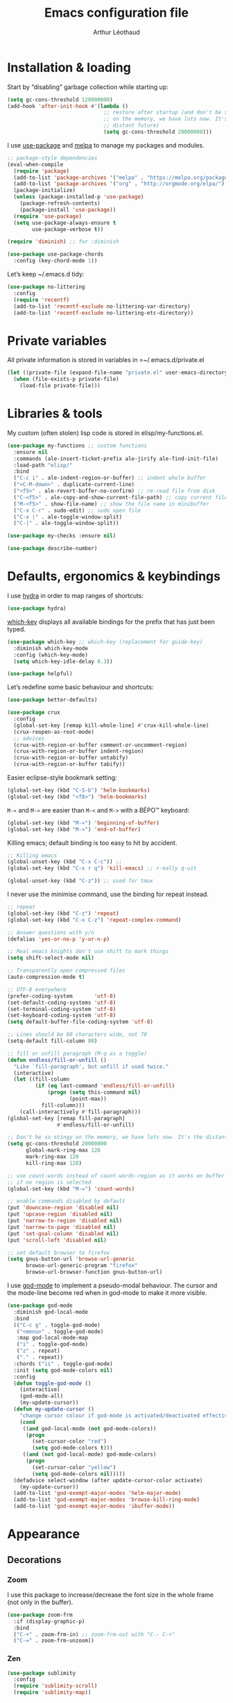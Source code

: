 #+TITLE: Emacs configuration file
#+AUTHOR: Arthur Léothaud

#+EXPORT_SELECT_TAGS: export
#+EXPORT_EXCLUDE_TAGS: noexport

#+LANGUAGE: en

#+LINK_HOME: http://leothaud.eu
#+HTML_HEAD: <link rel="stylesheet" type="text/css" href="emacs.css" />

* Installation & loading
  Start by “disabling” garbage collection while starting up:
  #+BEGIN_SRC emacs-lisp
  (setq gc-cons-threshold 128000000)
  (add-hook 'after-init-hook #'(lambda ()
                                 ;; restore after startup (and don't be so stingy
                                 ;; on the memory, we have lots now. It's the
                                 ;; distant future)
                                 (setq gc-cons-threshold 20000000)))
  #+END_SRC

  I use [[https://github.com/jwiegley/use-package][use-package]] and [[https://melpa.org/][melpa]] to manage my packages and modules.
  #+BEGIN_SRC emacs-lisp
    ;; package-style dependencies
    (eval-when-compile
      (require 'package)
      (add-to-list 'package-archives '("melpa" . "https://melpa.org/packages/") t)
      (add-to-list 'package-archives '("org" . "http://orgmode.org/elpa/") t)
      (package-initialize)
      (unless (package-installed-p 'use-package)
        (package-refresh-contents)
        (package-install 'use-package))
      (require 'use-package)
      (setq use-package-always-ensure t
            use-package-verbose t))

    (require 'diminish) ;; for :diminish

    (use-package use-package-chords
      :config (key-chord-mode 1))
  #+END_SRC

  Let’s keep ~/.emacs.d tidy:
  #+BEGIN_SRC emacs-lisp
    (use-package no-littering
      :config
      (require 'recentf)
      (add-to-list 'recentf-exclude no-littering-var-directory)
      (add-to-list 'recentf-exclude no-littering-etc-directory))
  #+END_SRC

* Private variables
  All private information is stored in variables in =~/.emacs.d/private.el
  #+BEGIN_SRC emacs-lisp
    (let ((private-file (expand-file-name "private.el" user-emacs-directory)))
      (when (file-exists-p private-file)
        (load-file private-file)))
  #+END_SRC

* Libraries & tools
  My custom (often stolen) lisp code is stored in elisp/my-functions.el.
  #+BEGIN_SRC emacs-lisp
    (use-package my-functions ;; custom functions
      :ensure nil
      :commands (ale-insert-ticket-prefix ale-jirify ale-find-init-file)
      :load-path "elisp/"
      :bind
      ("C-c i" . ale-indent-region-or-buffer) ;; indent whole buffer
      ("<C-M-down>" . duplicate-current-line)
      ("<f5>" . ale-revert-buffer-no-confirm) ;; re-read file from disk
      ("C-<f5>" . ale-copy-and-show-current-file-path) ;; copy current file path
      ("M-<f5>" . show-file-name) ;; show the file name in minibuffer
      ("C-x C-r" . sudo-edit) ;; sudo open file
      ("C-x |" . ale-toggle-window-split)
      ("C-|" . ale-toggle-window-split))

    (use-package my-checks :ensure nil)

    (use-package describe-number)
  #+END_SRC

* Defaults, ergonomics & keybindings
  I use [[https://github.com/abo-abo/hydra][hydra]] in order to map ranges of shortcuts:
  #+BEGIN_SRC emacs-lisp
    (use-package hydra)
  #+END_SRC

  [[https://github.com/justbur/emacs-which-key][which-key]] displays all available bindings for the prefix that has just been typed.
  #+BEGIN_SRC emacs-lisp
    (use-package which-key ;; which-key (replacement for guide-key)
      :diminish which-key-mode
      :config (which-key-mode)
      (setq which-key-idle-delay 0.3))
  #+END_SRC

  #+BEGIN_SRC emacs-lisp
    (use-package helpful)
  #+END_SRC
  Let’s redefine some basic behaviour and shortcuts:
  #+BEGIN_SRC emacs-lisp
    (use-package better-defaults)

    (use-package crux
      :config
      (global-set-key [remap kill-whole-line] #'crux-kill-whole-line)
      (crux-reopen-as-root-mode)
      ;; advices
      (crux-with-region-or-buffer comment-or-uncomment-region)
      (crux-with-region-or-buffer indent-region)
      (crux-with-region-or-buffer untabify)
      (crux-with-region-or-buffer tabify))
  #+END_SRC

  Easier eclipse-style bookmark setting:
  #+BEGIN_SRC emacs-lisp
    (global-set-key (kbd "C-S-b") 'helm-bookmarks)
    (global-set-key (kbd "<f8>") 'helm-bookmarks)
  #+END_SRC

  ~M-«~ and ~M-»~ are easier than ~M-<~ and ~M->~ with a BÉPO™ keyboard:
  #+BEGIN_SRC emacs-lisp
    (global-set-key (kbd "M-«") 'beginning-of-buffer)
    (global-set-key (kbd "M-»") 'end-of-buffer)
  #+END_SRC

  Killing emacs; default binding is too easy to hit by accident.
  #+BEGIN_SRC emacs-lisp
    ;; Killing emacs
    (global-unset-key (kbd "C-x C-c")) ;;
    (global-set-key (kbd "C-x r q") 'kill-emacs) ;; r·eally q·uit

    (global-unset-key (kbd "C-z")) ;; used for tmux
  #+END_SRC

  I never use the minimise command, use the binding for repeat instead.
  #+BEGIN_SRC emacs-lisp
    ;; repeat
    (global-set-key (kbd "C-z") 'repeat)
    (global-set-key (kbd "C-x C-z") 'repeat-complex-command)

    ;; Answer questions with y/n
    (defalias 'yes-or-no-p 'y-or-n-p)

    ;; Real emacs knights don't use shift to mark things
    (setq shift-select-mode nil)

    ;; Transparently open compressed files
    (auto-compression-mode t)

    ;; UTF-8 everywhere
    (prefer-coding-system       'utf-8)
    (set-default-coding-systems 'utf-8)
    (set-terminal-coding-system 'utf-8)
    (set-keyboard-coding-system 'utf-8)
    (setq default-buffer-file-coding-system 'utf-8)

    ;; Lines should be 80 characters wide, not 70
    (setq-default fill-column 80)

    ;; fill or unfill paragraph (M-q as a toggle)
    (defun endless/fill-or-unfill ()
      "Like `fill-paragraph', but unfill if used twice."
      (interactive)
      (let ((fill-column
             (if (eq last-command 'endless/fill-or-unfill)
                 (progn (setq this-command nil)
                        (point-max))
               fill-column)))
        (call-interactively #'fill-paragraph)))
    (global-set-key [remap fill-paragraph]
                    #'endless/fill-or-unfill)

    ;; Don't be so stingy on the memory, we have lots now. It's the distant future.
    (setq gc-cons-threshold 20000000
          global-mark-ring-max 128
          mark-ring-max 128
          kill-ring-max 128)

    ;; use count-words instead of count-words-region as it works on buffer
    ;; if no region is selected
    (global-set-key (kbd "M-=") 'count-words)

    ;; enable commands disabled by default
    (put 'downcase-region 'disabled nil)
    (put 'upcase-region 'disabled nil)
    (put 'narrow-to-region 'disabled nil)
    (put 'narrow-to-page 'disabled nil)
    (put 'set-goal-column 'disabled nil)
    (put 'scroll-left 'disabled nil)

    ;; set default browser to firefox
    (setq gnus-button-url 'browse-url-generic
          browse-url-generic-program "firefox"
          browse-url-browser-function gnus-button-url)
  #+END_SRC

  I use [[https://github.com/chrisdone/god-mode][god-mode]] to implement a pseudo-modal behaviour. The cursor and the mode-line become red when in god-mode to make it more visible.
  #+BEGIN_SRC emacs-lisp
    (use-package god-mode
      :diminish god-local-mode
      :bind
      (("C-c g" . toggle-god-mode)
       ("<menu>" . toggle-god-mode)
       :map god-local-mode-map
       ("i" . toggle-god-mode)
       ("z" . repeat)
       ("." . repeat))
      :chords ("ii" . toggle-god-mode)
      :init (setq god-mode-colors nil)
      :config
      (defun toggle-god-mode ()
        (interactive)
        (god-mode-all)
        (my-update-cursor))
      (defun my-update-cursor ()
        "change cursor colour if god-mode is activated/deactivated effectively."
        (cond
         ((and god-local-mode (not god-mode-colors))
          (progn
            (set-cursor-color "red")
            (setq god-mode-colors t)))
         ((and (not god-local-mode) god-mode-colors)
          (progn
            (set-cursor-color "yellow")
            (setq god-mode-colors nil)))))
      (defadvice select-window (after update-cursor-color activate)
        (my-update-cursor))
      (add-to-list 'god-exempt-major-modes 'helm-major-mode)
      (add-to-list 'god-exempt-major-modes 'browse-kill-ring-mode)
      (add-to-list 'god-exempt-major-modes 'ibuffer-mode))
  #+END_SRC

* Appearance
** Decorations
*** Zoom
    I use this package to increase/decrease the font size in the whole frame (not only in the buffer).
    #+BEGIN_SRC emacs-lisp
      (use-package zoom-frm
        :if (display-graphic-p)
        :bind
        ("C-+" . zoom-frm-in) ;; zoom-frm-out with "C-- C-+"
        ("C-=" . zoom-frm-unzoom))
    #+END_SRC

*** Zen
    #+BEGIN_SRC emacs-lisp
      (use-package sublimity
        :config
        (require 'sublimity-scroll)
        (require 'sublimity-map))
    #+END_SRC

*** Highlight feedback
    Let’s have a visual feedback when performing cut/copy/paste operations.
    #+BEGIN_SRC emacs-lisp
       (use-package volatile-highlights
         :diminish volatile-highlights-mode
         :config (volatile-highlights-mode t))

      (use-package idle-highlight-mode)
    #+END_SRC

    Highlight current line in list buffers:
    #+BEGIN_SRC emacs-lisp
      (use-package highlight-line ;;
        :ensure nil
        :config
        (global-hl-line-mode -1) ;; don’t highlight current line
        (highlight-line-mode 1) ;; except in “list” modes
        :load-path "elisp/")

      (use-package fancy-narrow
        :diminish fancy-narrow-mode
        :config (fancy-narrow-mode t))

      (use-package highlight-indent-guides
        :config
        (setq highlight-indent-guides-method 'character
              highlight-indent-guides-mode t))
    #+END_SRC

*** More
    Let’s have an indicator in the mode-line for search results:
    #+BEGIN_SRC emacs-lisp
      (use-package anzu
        :diminish anzu-mode
        :config
        (global-anzu-mode t)
        (setq-default anzu-cons-mode-line-p nil))
    #+END_SRC

    More visual customisation…
    #+BEGIN_SRC emacs-lisp
      ;; colors, appearance
      (use-package iso-transl ;; some environments don’t handle dead keys
        :ensure nil)

      (global-font-lock-mode t) ;; enable syntax highlighting
      (setq font-lock-maximum-decoration t) ;; all possible colours
      (blink-cursor-mode -1) ;; no blinking cursor
      (fringe-mode 0) ;; remove fringes on the sides

      ;; Show me empty lines after buffer end
      (set-default 'indicate-empty-lines t)

      ;; No splash screen
      (setq inhibit-startup-screen t)

      ;; Show keystrokes in progress
      (setq echo-keystrokes 0.1)

      ;; Show active region
      (setq-default transient-mark-mode t)

      ;; No *scratch* message
      (setq initial-scratch-message nil)

      ;; Always display line and column numbers
      (setq line-number-mode t
            column-number-mode t)

      ;; don’t display linum except while goto-line
      (global-set-key [remap goto-line] 'goto-line-with-feedback)

      ;; No flashing!
      (setq visible-bell nil)

      ;; Don't soft-break lines for me, please
      (setq-default truncate-lines t)

      (setq-default truncate-string-ellipsis "…")

      ;; prettify-symbols
      (defconst lisp--prettify-symbols-alist
        '(("lambda"  . λ)
          ("!=" . ≠)
          ("..." . …)))
    #+END_SRC

** Mode-line
   I use spaceline for my mode-line. It still needs some work, like including icons in it, and have the right information displayed for the battery.
   #+BEGIN_SRC emacs-lisp
     (use-package all-the-icons)

     (use-package spaceline
       :ensure t
       :config
       (defvar god-local-mode nil)
       (defun spaceline-face-func-god (face active)
         (cond
          ((eq 'face1 face) (if active 'powerline-active1 'powerline-inactive1))
          ((eq 'face2 face) (if active 'powerline-active2 'powerline-inactive2))
          ((eq 'line face) (if active (if god-local-mode 'spaceline-god-face 'mode-line) 'mode-line-inactive))
          ((eq 'highlight face) (if active (funcall spaceline-highlight-face-func) 'powerline-inactive1))))

       (spaceline-define-segment ale/version-control
         "Show the current version control branch."
         (when vc-mode
           (substring vc-mode (+ 2 (length (symbol-name (vc-backend buffer-file-name)))))))
       (spaceline-define-segment ale/buffer-modified
         "Buffer status (read-only, modified), with color"
         (cond (buffer-read-only (propertize "" 'face 'spaceline-read-only))
               ((buffer-modified-p) (propertize " " 'face 'spaceline-modified))
               (t "")))
       (spaceline-define-segment ale/major-mode
         "The name of the major mode."
         (if god-local-mode
             (propertize (powerline-major-mode) 'face 'spaceline-god-face)
           (powerline-major-mode)))

       (spaceline-define-segment ale/battery
         "Show battery information.  Requires `fancy-battery-mode' to be enabled.
     This segment overrides the modeline functionality of
     `fancy-battery-mode'."
         (when (bound-and-true-p fancy-battery-mode)
           (let ((text (spaceline--fancy-battery-mode-line)))
             (and text (powerline-raw (s-trim text)
                                      (spaceline--fancy-battery-face)))))
         :global-override fancy-battery-mode-line)

       (defface spaceline-god-face
         `((t (:background "brown"
                           :foreground "#3E3D31"
                           :inherit 'mode-line)))
         "Face for god mode."
         :group 'spaceline)
       (defface spaceline-process-face
         `((t (:background "blue"
                           :foreground "bold"
                           :inherit 'mode-line)))
         "Face for process segment."
         :group 'spaceline)
       (defun spaceline-highlight-face-modified ()
         "Set the highlight face depending on the modified state.
     Set `spaceline-highlight-face-func' to
     `spaceline-highlight-face-modified' to use this."
         (cond
          (buffer-read-only 'spaceline-read-only)
          ((buffer-modified-p) 'spaceline-modified)
          (t 'spaceline-unmodified)))
       (setq-default spaceline-face-func 'spaceline-face-func-god
                     mode-line-format '("%e" (:eval (spaceline-ml-main)))))

     (use-package spaceline-all-the-icons
       :after spaceline)
     (use-package spaceline-config
       :ensure spaceline
       :config
       (spaceline-helm-mode)
       (spaceline-info-mode)
       (setq-default
        spaceline-minor-modes-separator " ⚫ "
        spaceline-highlight-face-func 'spaceline-highlight-face-modified
        powerline-default-separator 'arrow);; Valid Values: alternate, arrow, arrow-fade, bar, box, brace,butt, chamfer, contour, curve, rounded, roundstub, wave, zigzag, utf-8.
       ;; build mode line
       (spaceline-install
         'main
         '(((remote-host buffer-id line) :face highlight-face :separator ":" :priority 1)
           ((projectile-root ale/version-control) :separator " ⑂ " :face spaceline-evil-insert)
           (anzu :face mode-line)
           (process :when active :face spaceline-process-face)
           (erc-track))
         '((selection-info :face region :when mark-active)
           ((flycheck-error flycheck-warning flycheck-info) :when active)
           (python-pyenv)
           (python-pyvenv)
           (org-clock)
           (org-pomodoro)
           (major-mode :face spaceline-evil-insert :priority 1)
           (minor-modes :face spaceline-evil-visual)
           (which-function)
           (line-column :priority 0)
           (point-position :priority 0)
           (buffer-size :priority 0)
           ;; (buffer-encoding-abbrev :priority 0 :when active)
           (global :face spaceline-evil-visual :when active :priority 2)
           (window-number :priority 0)
           (workspace-number :priority 0)
           (ale/battery :face powerline-active1 :priority 0 :when active)
           ;; (buffer-position :face highlight-face :priority 0)
           (hud :priority 0))))
   #+END_SRC

** Theme
   Define a colour theme (I override this in ~/.emacs.d/env.el)
   #+BEGIN_SRC emacs-lisp
     (use-package color-theme
       :config
       (color-theme-initialize)
       (color-theme-dark-laptop))
   #+END_SRC

** Colours
   Colour parentheses according to nesting level:
   #+BEGIN_SRC emacs-lisp
     (use-package rainbow-delimiters
       :config (add-hook 'prog-mode-hook #'rainbow-delimiters-mode))
   #+END_SRC

   In some specific modes, I like to have the syntax highlighting replaced by a colouring according to nesting level.
   #+BEGIN_SRC emacs-lisp
     (use-package rainbow-blocks)
   #+END_SRC

   When coding, colour codes and names should be displayed in the this colour.
   #+BEGIN_SRC emacs-lisp
     (use-package rainbow-mode
       :diminish rainbow-mode
       :config (add-hook 'prog-mode-hook #'rainbow-mode))
   #+END_SRC
*** TODO install and try package: [[https://github.com/emacsfodder/kurecolor][kurecolor]]

* Dired
  I use dired+ which gives a colourful way of displaying information (ls -lA way).
  #+BEGIN_SRC emacs-lisp
    (use-package dired+
      :config (unbind-key "M-b" dired-mode-map))

    (use-package dired-narrow
      :bind (:map dired-mode-map ("/" . dired-narrow)))

    (put 'dired-find-alternate-file 'disabled nil)
    (setq dired-listing-switches "-AlhF") ;; dired human readable size format
    (unbind-key "M-b" dired-mode-map)

    ;; Auto refresh dired
    (setq global-auto-revert-non-file-buffers t
          auto-revert-verbose nil
          ;; always delete and copy recursively
          dired-recursive-deletes 'always
          dired-recursive-copies 'always)

    (use-package find-dired
      :config (setq find-ls-option '("-print0 | xargs -0 ls -ld" . "-ld")))
  #+END_SRC

  Standard isearch by default:
  #+BEGIN_SRC emacs-lisp
    (global-set-key (kbd "C-s") 'isearch-forward)
    (global-set-key (kbd "C-r") 'isearch-backward)

    (use-package isearch-dabbrev
      :bind (:map isearch-mode-map
                  ("<tab>" . isearch-dabbrev-expand)
                  ("M-/" . isearch-dabbrev-expand)))

    (use-package smartscan
      :bind
      ("M-n". smartscan-symbol-go-forward) ;; find next occurence of word at point
      ("M-p". smartscan-symbol-go-backward) ;; find previous occurence of word at point
      ("M-'". smartscan-symbol-replace)) ;; replace all occurences of word at point
  #+END_SRC

* Regular expressions
  #+BEGIN_SRC emacs-lisp
    ;; regexp-builder
    (use-package re-builder
      :config (setq reb-re-syntax 'string)) ;; syntax used in the re-buidler

    (use-package visual-regexp-steroids
      :bind
      (("M-s r" . vr/replace)
       ("M-s q" . vr/query-replace)
       ("C-M-%" . vr/query-replace)
       ;; if you use multiple-cursors, this is for you:
       ("M-s m" . vr/mc-mark)
       ;; to use visual-regexp-steroids's isearch instead of the built-in regexp isearch, also include the following lines:
       ("C-M-r" . vr/isearch-backward)
       ("C-M-s" . vr/isearch-forward))
      :config (require 'visual-regexp)) ;; TODO check if really necessary
  #+END_SRC

* Navigation
  I use [[https://github.com/abo-abo/ace-window][ace-window]] to quickly switch windows…
  #+BEGIN_SRC emacs-lisp
    (use-package ace-window
      :bind ("M-o" . ace-window))
  #+END_SRC

  … and avy to directly jump to a char.
  #+BEGIN_SRC emacs-lisp
    (use-package avy
      :chords ("àà" . avy-goto-char-timer)
      :bind
      ("M-à" . avy-goto-word-1) ;; quickly jump to word by pressing its first letter
      ("C-à" . avy-goto-char-timer)) ;; quickly jump to any char in word
  #+END_SRC

  More navigation commands:
  #+BEGIN_SRC emacs-lisp
    (use-package imenu-anywhere)

    (use-package dumb-jump
      :bind (:map prog-mode-map
                  ("C-." . dumb-jump-go)
                  ("C-," . dumb-jump-back)
                  ("C-;" . dumb-jump-quick-look)))

    (use-package minimap)

    ;; Allow scrolling with mouse wheel
    (when (display-graphic-p) (progn(mouse-wheel-mode t)
                                    (mouse-avoidance-mode 'none)))

    (use-package goto-last-change
      :bind
      ("C-x C-/" . goto-last-change)
      ("C-x /" . goto-last-change)
      :config (make-command-repeatable 'goto-last-change))
  #+END_SRC

**  Tree view packages
   #+BEGIN_SRC emacs-lisp
     (use-package neotree
       :bind (:map neotree-mode-map
                   ("<f2>" . neotree-copy-filepath-to-yank-ring)
                   ("<f5>" . neotree-refresh)
                   ("e" . neotree-stretch-toggle))
       :config (setq neo-window-width 50))

     (use-package pfuture)
     (use-package treemacs
       :disabled t
       :after pfuture
       :load-path "~/projets/treemacs/"
       :defer t
       :config
       (setq treemacs-header-function            #'treemacs--create-header-projectile
             treemacs-follow-after-init          t
             treemacs-width                      45
             treemacs-indentation                2
             treemacs-git-integration            t
             treemacs-change-root-without-asking nil
             treemacs-sorting                    'alphabetic-desc
             treemacs-show-hidden-files          t
             treemacs-never-persist              nil)
       (treemacs-follow-mode t)
       (treemacs-filewatch-mode t)
       :bind
       (:map
        global-map
        ([f8] . treemacs-toggle)))
   #+END_SRC

* Indentation, tabs, spaces & folding
  #+BEGIN_SRC emacs-lisp
    (global-set-key (kbd "C-c w") 'delete-trailing-whitespace)

    (use-package aggressive-indent
      :config (add-hook 'emacs-lisp-mode-hook #'aggressive-indent-mode))

    ;;Indentation
    (setq-default tab-width 4
                  c-auto-newline t
                  c-basic-offset 4
                  c-block-comment-prefix ""
                  c-default-style "k&r"
                  indent-tabs-mode nil ;; <tab> inserts spaces, not tabs and spaces
                  sentence-end-double-space nil) ;; Sentences end with a single space

    ;; use tab to auto-comlete if indentation is right
    (setq tab-always-indent 'complete)

    (use-package shrink-whitespace
      :bind ("C-x C-o" . shrink-whitespace))

    (global-set-key (kbd "C-%") 'ale-toggle-selective-display)
  #+END_SRC

* Completion & help
** Completion
   #+BEGIN_SRC emacs-lisp
     (use-package company
       :diminish company-mode
       :config
       (global-company-mode) ;; enable company in all buffers
       (setq company-show-numbers t)
       (add-hook 'markdown-mode-hook 'company-mode)
       (add-hook 'text-mode-hook 'company-mode))

     (use-package browse-kill-ring
       :config
       (browse-kill-ring-default-keybindings)
       (setq browse-kill-ring-quit-action 'save-and-restore))

     ;; case-insensitive policy
     (setq completion-ignore-case t
           pcomplete-ignore-case t
           read-file-name-completion-ignore-case t
           read-buffer-completion-ignore-case t)
   #+END_SRC

** Undo
   #+BEGIN_SRC emacs-lisp
     (use-package undo-tree ;; powerfull undo/redo mode
       :diminish undo-tree-mode
       :config
       (global-undo-tree-mode)
       (setq undo-tree-visualizer-timestamps t
             undo-tree-visualizer-diff t))
   #+END_SRC

** Helm
*** Helm package
    #+BEGIN_SRC emacs-lisp
      (use-package helm
        :diminish helm-mode
        :chords
        (("bf" . helm-for-files) ;; helm-for-file looks everywhere, no need for anything else
         ("éè" . my-do-ag-project-root-or-dir)) ;; incremental grep in project
        :bind
        (("M-x" . helm-M-x) ;; superior to M-x
         ("C-x M-x" . execute-extended-command)
         ("C-h a" . helm-apropos)
         ("C-h f" . helm-apropos)
         ("C-h v" . helm-apropos)
         ("M-ç" . hydra-helm/body)
         ("C-ç" . hydra-helm/body)
         ("C-c h" . hydra-helm/body)
         :map helm-map
         ("M-«" . helm-beginning-of-buffer)
         ("M-»" . helm-end-of-buffer))
        :config
        (defhydra hydra-helm(:color blue :columns 5)
          "helm"
          ("." helm-imenu-anywhere "imenu")
          ("a" my-do-ag-project-root-or-dir "grep project or dir")
          ("A" helm-apt "apt")
          ("b" helm-descbinds "bindings")
          ("c" helm-org-capture-templates "org-capture")
          ("C-ç" my/helm-for-files "files (custom)")
          ("d" helm-dash "dash")
          ("f" helm-for-files "files")
          ("g" helm-do-ag "grep")
          ("G" helm-git-grep "git-grep")
          ("h" helm-apropos "apropos")
          ("m" helm-man-woman "man-woman")
          ("o" helm-occur "occur")
          ("p" helm-projectile-switch-project "switch project")
          ("C-p" helm-projectile-switch-project "switch project")
          ("P" helm-list-elisp-packages-no-fetch "elisp packages")
          ("r" helm-resume "resume")
          ("s" helm-google-suggest "google")
          ("t" helm-top "top")
          ("w" helm-wikipedia-suggest "wikipedia")
          ("x" helm-run-external-command "run ext. cmd")
          ("q" nil "cancel"))
        (defun my-do-ag-project-root-or-dir ()
          "call helm-do-ag-project-root if in project, helm-do-ag otherwise"
          (interactive)
          (require 'helm-ag)
          (let ((rootdir (helm-ag--project-root)))
            (unless rootdir (helm-do-ag))
            (helm-do-ag rootdir)))
        ;; activate additional features
        (helm-mode 0) ;; helm-mode only on demand
        (helm-autoresize-mode t)
        (setq helm-M-x-fuzzy-match t ;; optional fuzzy matching for helm-M-x
              helm-adaptive-mode t
              helm-buffer-max-length nil
              helm-buffers-fuzzy-matching t
              helm-recentf-fuzzy-match    t
              helm-ff-skip-boring-files t
              helm-candidate-number-limit 500
              helm-ag-insert-at-point 'symbol
              helm-ag-base-command "ag --nocolor --nogroup --smart-case"
              helm-for-files-preferred-list '(helm-source-buffers-list
                                              helm-source-recentf
                                              helm-source-projectile-files-list
                                              helm-source-bookmarks
                                              helm-source-file-cache
                                              helm-source-files-in-current-dir
                                              ;; helm-source-google-suggest
                                              helm-source-locate))
        (defun my/helm-find-files ()
          ;; https://stackoverflow.com/questions/11403862/how-to-have-emacs-helm-list-offer-files-in-current-directory-as-options
          (interactive)

          ;; From helm-buffers-list in helm-buffers.el
          (unless helm-source-buffers-list
            (setq helm-source-buffers-list
                  (helm-make-source " Buffers" 'helm-source-buffers)))

          ;; From file:elpa/helm-20160401.1302/helm-files.el::(with-helm-temp-hook%20'helm-after-initialize-hook
          ;; This lets me bring up results from locate without having to
          ;; exit and run a separate command.  Now I just have to remember
          ;; to use it…
          (with-helm-temp-hook 'helm-after-initialize-hook
            (define-key helm-map (kbd "C-x C-l")
              'helm-multi-files-toggle-to-locate))

          (helm-other-buffer (list helm-source-buffers-list
                                   helm-source-files-in-current-dir
                                   helm-source-bookmarks
                                   helm-source-recentf
                                   helm-source-projectile-files-list)
                             " * my/helm-find-files *")))
    #+END_SRC
*** More tools with Helm
    #+BEGIN_SRC emacs-lisp
      (use-package helm-descbinds
        :bind ("C-h b" . helm-descbinds))
    #+END_SRC

    Documentation with helm
    #+BEGIN_SRC emacs-lisp
      (use-package helm-dash)
    #+END_SRC

*** Searching with Helm
    #+BEGIN_SRC emacs-lisp
      (use-package ace-jump-helm-line
        :bind (:map helm-map ("M-à" . ace-jump-helm-line)))

      (use-package wgrep
        :bind (:map grep-mode-map
                    ("C-x C-q" . wgrep-change-to-wgrep-mode)
                    ("C-c C-c" . wgrep-finish-edit)))

      (use-package helm-ag
        :bind (:map helm-ag-mode-map
                    ("p" . previous-line)
                    ("n" . next-line)
                    ("C-x C-q" . wgrep-change-to-wgrep-mode)
                    ("C-c C-c" . wgrep-finish-edit)))

      (use-package helm-swoop
        :bind ("C-S-s" . helm-swoop))

      (use-package helm-git-grep)
    #+END_SRC

** Snippets
   #+BEGIN_SRC emacs-lisp
     (use-package yasnippet
       :bind (:map yas-minor-mode-map
                   ("<backtab>" . yas-ido-expand))
       :config
       ;; Completing point by some yasnippet key
       (defun yas-ido-expand ()
         "Lets you select (and expand) a yasnippet key"
         (interactive)
         (let ((original-point (point)))
           (while (and
                   (not (= (point) (point-min) ))
                   (not
                    (string-match "[[:space:]\n]" (char-to-string (char-before)))))
             (backward-word 1))
           (let* ((init-word (point))
                  (word (buffer-substring init-word original-point))
                  (list (yas-active-keys)))
             (goto-char original-point)
             (let ((key (remove-if-not
                         (lambda (s) (string-match (concat "^" word) s)) list)))
               (if (= (length key) 1)
                   (setq key (pop key))
                 (setq key (ido-completing-read "key: " list nil nil word)))
               (delete-char (- init-word original-point))
               (insert key)
               (yas-expand)))))
       (setq yas-snippet-dirs `(,(concat user-emacs-directory "etc/yasnippet/snippets") yas-installed-snippets-dir))
       (yas-global-mode 1)
       (yas-reload-all))
   #+END_SRC

* Text manipulation
** Region
   #+BEGIN_SRC emacs-lisp
    (use-package expand-region
      :bind ("C-c e" . er/expand-region))
   #+END_SRC

   #+BEGIN_SRC emacs-lisp
    (use-package region-bindings-mode
      :config (region-bindings-mode-enable))
   #+END_SRC

** Point movements
   #+BEGIN_SRC emacs-lisp
    (use-package move-text
      :config (move-text-default-bindings)) ;; M-up / M-down to move line or region

    (use-package zop-to-char
      :bind ("C-M-z" . zop-up-to-char))

    (use-package multiple-cursors
      :bind
      (("M-é" . set-rectangular-region-anchor)
       :map region-bindings-mode-map
       ("a" . mc/mark-all-like-this) ;; new cursor on each occurence of current region
       ("d" . mc/mark-all-symbols-like-this-in-defun)
       ("D" . mc/mark-all-dwim)
       ("p" . mc/mark-previous-like-this) ;; new cursor on previous occurence of current region
       ("n" . mc/mark-next-like-this) ;; new cursor on next occurence of current region
       ("P" . mc/unmark-previous-like-this)
       ("N" . mc/unmark-next-like-this)
       ("é" . mc/edit-lines) ;; new cursor on each line of region
       ("(" . mc/cycle-backward)
       (")" . mc/cycle-forward)
       ("m" . mc/mark-more-like-this-extended)
       ("h" . mc-hide-unmatched-lines-mode)
       ("v" . mc/vertical-align)
       ("|" . mc/vertical-align-with-space)
       ("r" . mc/reverse-regions)
       ("s" . mc/sort-regions)
       ("#" . mc/insert-numbers) ; use num prefix to set the starting number
       ("^" . mc/edit-beginnings-of-lines)
       ("$" . mc/edit-ends-of-lines)
       ("<down>" . move-text-down)
       ("<up>" . move-text-up)))

    (use-package smart-comment
      :bind ("M-;" . smart-comment))

    ;; Remove text in active region if inserting text
    (pending-delete-mode t)

    ;; join lines below onto current line
    (global-set-key (kbd "M-j")
                    (lambda ()
                      (interactive)
                      (join-line -1)))

    ;; Allow pasting selection outside of Emacs
    (setq-default select-enable-clipboard t
                  x-select-enable-clipboard t)

    (global-set-key (kbd "M-y") 'yank-pop)
    ;; easier access to transposition commands
    (global-set-key (kbd "C-x M-h") 'transpose-paragraphs)
    (global-set-key (kbd "C-§") 'transpose-paragraphs)
    (global-set-key (kbd "C-x M-s") 'transpose-sentences)
    (global-set-key (kbd "C-x M-t") 'transpose-sexps)

    (use-package repeatable
      :ensure nil
      :load-path "elisp")

    (global-set-key (kbd "C-x _") 'ale-toggle-camel-snake-kebab-case)
   #+END_SRC

* Buffer & window manipulation
** Windows
   Better access to window manipulation commands:
   #+BEGIN_SRC emacs-lisp
     (global-set-key (kbd "C-\"") 'delete-other-windows)
     (global-set-key (kbd "C-«") 'split-window-below)
     (global-set-key (kbd "C-»") 'split-window-right)
     (global-set-key (kbd "C-*") 'delete-window)
   #+END_SRC

   Revert windows on ediff exit - needs winner mode.
   #+BEGIN_SRC emacs-lisp
     (use-package winner
       :config
       (winner-mode)
       (add-hook 'ediff-after-quit-hook-internal 'winner-undo))
   #+END_SRC

** Scratch
   #+BEGIN_SRC emacs-lisp
     (use-package multi-scratch ;; scratch
       :ensure nil
       :load-path "elisp"
       :bind
       ("C-x \"" . multi-scratch-new) ;; create new scratch buffer named “new<#>”
       ("M-\"" . multi-scratch-new) ;; create new scratch buffer named “new<#>”
       ("C-x «" . multi-scratch-prev) ;; jump to previous scratch buffer
       ("C-x »" . multi-scratch-next) ;; jump to next scratch buffer
       :config (setq multi-scratch-buffer-name "new"))

     (use-package temporary-persistent)

     (use-package persistent-scratch
       :config (persistent-scratch-setup-default))

     ;; buffer & file handling
     (key-chord-define-global (kbd "«»") 'ibuffer) ;; call ibuffer
     (global-set-key (kbd "C-x C-b") 'electric-buffer-list) ;; electric buffer by default
     (global-set-key (kbd "C-c o") 'bury-buffer) ;; put buffer at bottom of buffer list
     (global-set-key (kbd "C-c k") 'kill-this-buffer) ;; kill buffer without confirmation
     (key-chord-define-global (kbd "+-") 'kill-this-buffer) ;; kill buffer without confirmation
   #+END_SRC

** iBuffer
   #+BEGIN_SRC emacs-lisp
     ;; (setq ibuffer-formats
     ;;       '((mark modified read-only " "
     ;;               (name 30 30 :left :elide) " "
     ;;               (size 9 -1 :right) " "
     ;;               (mode 16 16 :left :elide) " " filename-and-process)
     ;;         (mark " " (name 16 -1) " " filename)))

     (use-package ibuffer-vc
       :config
       ;; Use human readable Size column instead of original one
       (define-ibuffer-column size-h
         (:name "Size" :inline t)
         (cond
          ((> (buffer-size) 1000000) (format "%7.1fM" (/ (buffer-size) 1000000.0)))
          ((> (buffer-size) 100000) (format "%7.0fk" (/ (buffer-size) 1000.0)))
          ((> (buffer-size) 1000) (format "%7.1fk" (/ (buffer-size) 1000.0)))
          (t (format "%8d" (buffer-size)))))


       (add-hook 'ibuffer-hook
                 (lambda ()
                   (ibuffer-vc-set-filter-groups-by-vc-root)
                   (unless (eq ibuffer-sorting-mode 'alphabetic)
                     (ibuffer-do-sort-by-alphabetic))))
       (setq ibuffer-formats
             '((mark modified " " read-only " " vc-status-mini " "
                     (name 50 50 :left :elide) " "
                     (size-h 9 -1 :right) " "
                     (mode 16 16 :left :elide) " "
                     ;; (vc-status 14 14 :left) " "
                     filename-and-process))))

     ;; Change how buffer names are made unique
     (setq uniquify-buffer-name-style 'post-forward
           uniquify-separator ":")

     ;; Auto refresh buffers
     (global-auto-revert-mode 1)
   #+END_SRC

** Minibuffer
   #+BEGIN_SRC emacs-lisp
     ;; C-M-e to edit minibuffer in a full-size buffer
     (use-package miniedit
       :commands minibuffer-edit
       :init (miniedit-install))
   #+END_SRC

* Version control
** General
   #+BEGIN_SRC emacs-lisp
     (use-package git-timemachine)

     (use-package git-messenger
       :bind (:map git-messenger-map
                   ("d" . git-messenger:popup-diff)
                   ("s" . git-messenger:)
                   ("c" . git-messenger:copy-commit-id))
       :config
       (add-hook 'git-messenger:popup-buffer-hook 'magit-commit-mode)
       (setq git-messenger:show-detail t))

     (use-package gitignore-mode)
     (use-package gitconfig-mode
       :config
       (autoload 'gitconfig-mode "gitconfig-mode" "Major mode for editing gitconfig files." t)
       (add-to-list 'auto-mode-alist '(".gitconfig$" . gitconfig-mode)))

     (use-package git-gutter
       :diminish git-gutter-mode
       :bind
       ("M-N" . git-gutter:next-hunk)
       ("M-P" . git-gutter:previous-hunk)
       :config
       (global-git-gutter-mode +1)
       (setq git-gutter:ask-p nil
             git-gutter:hide-gutter t))

     ;; always follow symbolic links for files under VC
     (use-package vc
       :config (setq vc-follow-symlinks t))
   #+END_SRC

** Diff
   #+BEGIN_SRC emacs-lisp
     (use-package vdiff
       :disabled t
       :bind (:map vdiff-mode-map
                   ("C-c" . vdiff-mode-prefix-map))
       :init (define-key vdiff-mode-map (kbd "C-c") vdiff-mode-prefix-map)
       :config
       (require 'vdiff)
       (setq
        ;; Whether to lock scrolling by default when starting vdiff
        vdiff-lock-scrolling t
        ;; external diff program/command to use
        vdiff-diff-program "diff"
        ;; Extra arguments to pass to diff. If this is set wrong, you may break vdiff.
        vdiff-diff-program-args ""
        ;; Commands that should be executed in other vdiff buffer to keep lines in
        ;; sync. There is no need to include commands that scroll the buffer here,
        ;; because those are handled differently.
        vdiff-mirrored-commands '(next-line
                                  previous-line
                                  beginning-of-buffer
                                  end-of-buffer)
        ;; Minimum number of lines to fold
        vdiff-fold-padding 2
        ;; Unchanged lines to leave unfolded around a fold
        vdiff-min-fold-size 4
        ;; Function that returns the string printed for a closed fold. The arguments
        ;; passed are the number of lines folded, the text on the first line, and the
        ;; width of the buffer.
        vdiff-fold-string-function 'vdiff-fold-string-default))
   #+END_SRC

** Magit
   #+BEGIN_SRC emacs-lisp
     (use-package magit
       :chords ("qg" . magit-status) ;; run git status for current buffer)
       :config
       (setq magit-last-seen-setup-instructions "1.4.0")
       (magit-define-popup-switch 'magit-log-popup ?w "date-order" "--date-order"))

     (defhydra hydra-git(:color blue :columns 4)
       "git"
       ("." magit-status "status")
       ("b" magit-blame "blame")
       ("g" git-messenger:popup-message "message")
       ("n" git-gutter:next-hunk "next hunk")
       ("p" git-gutter:previous-hunk "previous hunk")
       ("r" git-gutter:revert-hunk "revert-hunk")
       ("s" git-gutter:stage-hunk "stage-hunk")
       ("t" git-timemachine "git-timemachine")
       ("u" git-gutter-mode "gutter-mode")
       ("q" nil "cancel"))
     (global-set-key (kbd "C-x g") 'hydra-git/body)

     ;; A saner ediff
     (setq ediff-diff-options "-w"
           ediff-split-window-function 'split-window-horizontally
           ediff-window-setup-function 'ediff-setup-windows-plain)
   #+END_SRC

* Project management
  I use [[https://github.com/bbatsov/helm-projectile][helm-projectile]] to manage my projects (most of the time git projects).
  #+BEGIN_SRC emacs-lisp
    (use-package helm-projectile
      :diminish projectile-mode
      :config
      (projectile-global-mode) ;; activate projectile-mode everywhere
      (helm-projectile-on)
      (setq projectile-completion-system 'helm
            projectile-enable-caching t ;; enable caching for projectile-mode
            projectile-switch-project-action 'projectile-vc) ;; magit-status or svn
      (def-projectile-commander-method ?d
        "Open project root in dired."
        (projectile-dired))
      (def-projectile-commander-method ?f
        "Git fetch."
        (magit-status)
        (call-interactively #'magit-fetch-current)))
  #+END_SRC

* Date, time & calendar
  I want the date and time displayed in the French standard format, no M/D/Y nonsense.
  #+BEGIN_SRC emacs-lisp
    (setq display-time-day-and-date t ;; display date and time
          display-time-24hr-format t ;; 24h time format
          european-calendar-style t ;; day/month/year format for calendar
          calendar-week-start-day 1 ;; start week on Monday
          display-time-string-forms '((propertize
                                       (format-time-string
                                        (or display-time-format
                                            (if display-time-24hr-format "%H:%M" "%-I:%M%p"))
                                        now)
                                       'help-echo
                                       (format-time-string "%a %d/%m (%V)" now)
                                       'face '(:foreground "blue" :weight bold)
                                       )
                                      (if
                                          (and
                                           (not display-time-format)
                                           display-time-day-and-date)
                                          (format-time-string ", %a %d/%m (%V)" now)
                                        "")))
    (display-time)
    (global-set-key (kbd "C-c d") 'insert-todays-date)

    (use-package calfw) ;; à tester
    (use-package calfw-gcal)
    (use-package calfw-ical :ensure nil)
    (defun open-calendar ()
      (interactive)
      (cfw:open-calendar-buffer
       :contents-sources
       (list
        (cfw:ical-create-source "gcal AL" my-private-primary-gcal-url "Blue")
        (cfw:ical-create-source "gcal hellfest" my-private-secondary-gcal-url "Brown"))))

    ;; TODO configure weather in mode line
    (use-package weatherline-mode
      :disabled t
      :ensure nil
      :load-path "elisp"
      :config
      (setq weatherline-location-id "2988507")
      (weatherline-mode))
   #+END_SRC

** Calendar widget
   I use [[https://github.com/kiwanami/emacs-calfw][calfw]] for a nice display of my different calendars:
   #+BEGIN_SRC emacs-lisp
    (use-package calfw
      :config
      (use-package calfw-gcal)
      (use-package calfw-cal)
      (use-package calfw-ical)
      (use-package calfw-org)
      (defun open-calendar ()
        (interactive)
        (cfw:open-calendar-buffer
         :contents-sources
         (list
          (cfw:ical-create-source "Google Calendar" my-private-primary-gcal-url "olive")
          (cfw:ical-create-source "Vacances" "http://dynical.com/iCal/weather.ics/?lng=fr&zone=ile-de-france|paris|75100&zone_=E" "yellow")
          (cfw:org-create-source "Green")  ; orgmode source
          ;; (cfw:cal-create-source "Orange") ; diary source
          (cfw:ical-create-source "hellfest" my-private-secondary-gcal-url "Brown")
          (cfw:ical-create-source "Moon" "http://cantonbecker.com/astronomy-calendar/astrocal.ics" "Gray")  ; ICS source1
          ))))
   #+END_SRC

** Weather widget
   Weather from wttr.in
   #+BEGIN_SRC emacs-lisp
    ;; weather from wttr.in
    (use-package wttrin
      :commands (wttrin)
      :config
      (setq wttrin-default-cities
            '("Paris" "Londres" "Nantes" "Lyon" "Berlin" "Manchester" "Nice")))
   #+END_SRC

* Org-mode
  #+BEGIN_SRC emacs-lisp
    (use-package org
      :bind
      (("\C-c a" . org-agenda)
       ("\C-c b" . org-iswitchb)
       :map org-mode-map
       ("\C-c l" . org-store-link)
       ("\C-c j" . ale-jirify)
       ("\C-c t" . org-begin-template))
      :chords ("gx" . org-capture)
      :init (require 'org-agenda)
      :ensure ob-restclient
      :config
      ;; ORG-CAPTURE
      (setq org-default-notes-file (concat user-emacs-directory "notes.org")
            terminalcity-dir "~/Terminalcity/"
            polopeche-home-dir "/sshx:polopeche:/home/duncan/")

      ;; active Babel languages
      (setq org-confirm-babel-evaluate nil)
      (org-babel-do-load-languages
       'org-babel-load-languages
       '((R . nil)
         (restclient . t)
         (emacs-lisp . t)))

      ;; org-capture-templates
      (setq org-capture-templates
            '(
              ;; local
              ("n" "local - Note" entry (file+datetree org-default-notes-file) "* %<%Hh%M>\n\t%i%?")
              ("y" "local - Code snippet" plain (file (concat user-emacs-directory "code-snippets.txt")) "\n%i%?")
              ;; remote
              ("D" "polopeche - Diary entry" entry (file+datetree (concat polopeche-home-dir "Terminalcity/Textes/diary.org")) "* %<%Hh%M>\n\t%i%?")
              ("T" "polopeche - TODO" entry (file+headline (concat polopeche-home-dir "Terminalcity/Todo/arthur.org") "VRAC") "* TODO %?\n\t%i")))

      ;; specific agenda files
      (add-to-list 'org-agenda-files my-private-work-diary-org-file)

      (setq org-export-coding-system 'utf-8
            org-completion-use-ido t
            org-columns-ellipses "…")

      ;; font and faces customization
      (setq org-todo-keyword-faces
            '(("INPR" . (:foreground "yellow" :weight bold))
              ("STARTED" . (:foreground "yellow" :weight bold))
              ("WAIT" . (:foreground "yellow" :weight bold))
              ("WIP" . (:foreground "yellow" :weight bold))
              ("INPROGRESS" . (:foreground "yellow" :weight bold))))

      ;; update cookies [1/2] when deleting lines
      (defun myorg-update-parent-cookie ()
        (when (equal major-mode 'org-mode)
          (save-excursion
            (ignore-errors
              (org-back-to-heading)
              (org-update-parent-todo-statistics)))))

      (defadvice org-kill-line (after fix-cookies activate)
        (myorg-update-parent-cookie))

      (defadvice kill-whole-line (after fix-cookies activate)
        (myorg-update-parent-cookie)))

    (use-package htmlize)

    (use-package swagger-to-org)
  #+END_SRC

  Use fancy bullets in org-mode:
  #+BEGIN_SRC emacs-lisp
    (use-package org-bullets
      :config (add-hook 'org-mode-hook (lambda () (org-bullets-mode 1))))
  #+END_SRC

  TODO install and try package: [[https://github.com/Kungsgeten/org-brain][org-brain]]

* Text
  #+BEGIN_SRC emacs-lisp
    (setq default-major-mode 'text-mode) ;; text-mode by default
    (add-hook 'text-mode-hook 'flyspell-mode) ;; flyspell by default
    (add-hook 'text-mode-hook 'visual-line-mode) ;; auto-wrapping (soft wrap) in text-mode
    (add-hook 'text-mode-hook 'dubcaps-mode) ;; auto-correct double capitals
    (remove-hook 'text-mode-hook #'turn-on-auto-fill) ;; visual-line-mode instead of auto-fill

    (use-package define-word)
  #+END_SRC

* Mail
  #+BEGIN_SRC emacs-lisp
    ;; (remove-hook 'html-helper-mode-hook 'flyspell-mode) ;; auto-correct disabled by default
    (add-hook 'mail-mode-hook 'visual-line-mode) ;; wrapping in mail-mode
  #+END_SRC

  Let’s use emacs to read our mail (with mu4e) :
  #+BEGIN_SRC emacs-lisp
    (use-package mu4e
      :load-path "/usr/share/emacs/site-lisp/mu4e"
      :ensure nil
      :config
      (setq mu4e-maildir (expand-file-name "~/Maildir")
            mu4e-drafts-folder "/[Gmail].Drafts"
            mu4e-sent-folder   "/[Gmail].Sent Mail"
            mu4e-trash-folder  "/[Gmail].Trash")

      ;; don't save message to Sent Messages, GMail/IMAP will take care of this

      (setq mu4e-sent-messages-behavior 'delete)

      ;; setup some handy shortcuts

      (setq mu4e-maildir-shortcuts
            '(("/INBOX"             . ?i)
              ("/[Gmail].Sent Mail" . ?s)
              ("/[Gmail].Trash"     . ?t)))

      ;; allow for updating mail using 'U' in the main view:

      (setq mu4e-get-mail-command "offlineimap")

      ;; something about ourselves

      (setq user-mail-address my-private-mail-address
            user-full-name my-private-full-name
            ;; I don't use a signature…
            ;; message-signature
            ;;  (concat
            ;;    "Foo X. Bar\n"
            ;;    "http://www.example.com\n")
            ))

    ;; sending mail -- replace USERNAME with your gmail username
    ;; also, make sure the gnutls command line utils are installed
    ;; package 'gnutls-bin' in Debian/Ubuntu, 'gnutls' in Archlinux.
    (use-package smtpmail
      :ensure nil
      :config (setq message-send-mail-function 'smtpmail-send-it
                    starttls-use-gnutls t
                    smtpmail-starttls-credentials '((my-private-smtp-server my-private-smtp-server-port nil nil))
                    smtpmail-auth-credentials (expand-file-name my-private-auth-file)
                    smtpmail-default-smtp-server my-private-smtp-server
                    smtpmail-smtp-server my-private-smtp-server
                    smtpmail-smtp-service my-private-smtp-server-port
                    smtpmail-debug-info t))
  #+END_SRC

* Programming
** Shell
   #+BEGIN_SRC emacs-lisp
     (add-hook 'sh-mode-hook (lambda () (setq tab-width 4 sh-basic-offset 4 indent-tabs-mode t)))
     (add-hook 'sh-mode-hook 'flycheck-mode)
     ;;(autoload 'sh-mode "sh-mode" "Major mode for editing shell scripts." t)
     (add-to-list 'auto-mode-alist '(".*rc$" . sh-mode))
     (add-to-list 'auto-mode-alist '(".*bash.*$" . sh-mode))

     ;; Normal tab completion in Eshell
     (setq eshell-cmpl-cycle-completions nil)

     ;; another C-d in shell kills shell buffer
     (defun comint-delchar-or-eof-or-kill-buffer (arg)
       (interactive "p")
       (if (null (get-buffer-process (current-buffer)))
           (kill-buffer)
         (comint-delchar-or-maybe-eof arg)))

     (add-hook 'shell-mode-hook
               (lambda ()
                 (define-key shell-mode-map
                   (kbd "C-d") 'comint-delchar-or-eof-or-kill-buffer)))
   #+END_SRC

** Lisp
   #+BEGIN_SRC emacs-lisp
     (define-key lisp-mode-map (kbd "C-c x") 'eval-and-replace) ;; eval sexp and replace it by its value
     (define-key emacs-lisp-mode-map (kbd "C-c C-c") 'eval-region)
     (define-key lisp-mode-map (kbd "C-c C-c") 'eval-region)

     ;; (global-set-key (kbd "C-c c") 'compile)

     (use-package elisp-slime-nav
       :diminish elisp-slime-nav-mode
       :config (add-hook 'emacs-lisp-mode-hook (lambda () (elisp-slime-nav-mode t))))
   #+END_SRC

*** Paredit
    #+BEGIN_SRC emacs-lisp
      (use-package paredit
        :diminish (paredit-mode . ")(")
        :config
        (add-hook 'emacs-lisp-mode-hook                  #'enable-paredit-mode)
        (add-hook 'eval-expression-minibuffer-setup-hook #'enable-paredit-mode)
        (add-hook 'ielm-mode-hook                        #'enable-paredit-mode)
        (add-hook 'lisp-mode-hook                        #'enable-paredit-mode)
        (add-hook 'lisp-interaction-mode-hook            #'enable-paredit-mode)
        (add-hook 'clojure-mode-hook                     #'enable-paredit-mode)
        (add-hook 'scheme-mode-hook                      #'enable-paredit-mode))
    #+END_SRC

** Sql
   #+BEGIN_SRC emacs-lisp
     (add-to-list 'auto-mode-alist '(".sql$" . sql-mode))
     (add-to-list 'auto-mode-alist '(".pks$" . sql-mode))
     (add-to-list 'auto-mode-alist '(".pkb$" . sql-mode))
     (add-to-list 'auto-mode-alist '(".mvw$" . sql-mode))
     (add-to-list 'auto-mode-alist '(".con$" . sql-mode))
     (add-to-list 'auto-mode-alist '(".ind$" . sql-mode))
     (add-to-list 'auto-mode-alist '(".sqs$" . sql-mode))
     (add-to-list 'auto-mode-alist '(".tab$" . sql-mode))
     (add-to-list 'auto-mode-alist '(".trg$" . sql-mode))
     (add-to-list 'auto-mode-alist '(".vw$" . sql-mode))
     (add-to-list 'auto-mode-alist '(".prc$" . sql-mode))
     (add-to-list 'auto-mode-alist '(".pk$" . sql-mode))
     ;;; sql-oracle connection without a tnsnames.ora
     ;; (description=(address_list=(address=(protocol=TCP)(host=myhost.example.com)(port=1521)))(connect_data=(SERVICE_NAME=myservicename)))
     ;; GÉO : (description=(address_list=(address=(protocol=TCP)(host=DEV-GEO-BACK)(port=1521)))(connect_data=(SID=GEODEV1)
     (add-hook 'sql-mode (setq truncate-lines nil))
     (add-hook 'sql-mode (setq linesize 9999))

     (add-hook 'sql-interactive-mode-hook 'sqli-add-hooks)
     (add-hook 'sql-interactive-mode-hook
               (function (lambda ()
                           (setq comint-output-filter-functions 'comint-truncate-buffer
                                 comint-buffer-maximum-size 5000
                                 comint-scroll-show-maximum-output t
                                 comint-input-ring-size 500))))
   #+END_SRC

** Groovy
   #+BEGIN_SRC emacs-lisp
     (use-package groovy-mode)
   #+END_SRC

** Ruby
   #+BEGIN_SRC emacs-lisp
     ;; Loads ruby mode when a .rb file is opened.
     (autoload 'ruby-mode "ruby-mode" "Major mode for editing ruby scripts." t)
     (add-to-list 'auto-mode-alist '(".rb$" . ruby-mode))
   #+END_SRC

** Java
   Enable flycheck for Java:
   #+BEGIN_SRC emacs-lisp
     (use-package flycheck-java ;; flycheck minor mode for java
       :ensure nil
       :load-path "elisp/")
   #+END_SRC

*** TODO malabar-mode (à tester)
    #+BEGIN_SRC emacs-lisp
      (use-package malabar-mode
        :disabled t
        :config
        ;; JAVA (malabar-mode)
        ;; mimic the IDEish compile-on-save behaviour
        ;; (load-file "~/outils/cedet/cedet-devel-load.el")
        (load-file "~/projets/malabar-mode/src/main/lisp/malabar-mode.el")
        (load-file "~/projets/cedet/cedet-devel-load.el")
        (add-hook 'after-init-hook (lambda ()
                                     (message "activate-malabar-mode")
                                     (activate-malabar-mode)))

        (add-hook 'malabar-java-mode-hook 'flycheck-mode)
        (add-hook 'malabar-groovy-mode-hook 'flycheck-mode)
        (add-hook 'malabar-mode-hook (lambda () (add-hook 'after-save-hook 'malabar-compile-file-silently nil t)))
        (add-hook 'malabar-mode-hook
                  (lambda ()
                    (add-hook 'after-save-hook 'malabar-http-compile-file-silently
                              nil t))))
    #+END_SRC

*** TODO eclim (à tester)
    #+BEGIN_SRC emacs-lisp
      (use-package eclim
        :disabled t
        :config
        (global-eclim-mode)
        (require 'eclimd)
        (setq eclim-eclipse-dirs "~/outils/eclipse/eclipse-mars"
              eclim-executable "~/outils/eclipse/eclipse-mars/eclim")
        (require 'company)
        (require 'company-emacs-eclim)
        (global-company-mode t)
        (company-emacs-eclim-setup)
        ;; (company-emacs-eclim-ignore-case t)
        (add-hook 'java-mode-hook (lambda () (setq flycheck-java-ecj-jar-path "/home/arthur/outils/java/ecj-4.5.jar")))
        (add-hook 'java-mode-hook 'eclim-mode))
    #+END_SRC

*** ecb (à tester)
    #+BEGIN_SRC emacs-lisp
      (use-package ecb :disabled t)
    #+END_SRC
*** TODO meghanada (à tester)
    #+BEGIN_SRC emacs-lisp
      (use-package autodisass-java-bytecode :defer t)

      (use-package google-c-style
        :defer t
        :commands
        (google-set-c-style))

      (use-package meghanada
        :defer t
        :init
        (add-hook 'java-mode-hook
                  (lambda ()
                    (google-set-c-style)
                    (google-make-newline-indent)
                    (meghanada-mode t)
                    (smartparens-mode t)
                    (rainbow-delimiters-mode t)
                    (highlight-symbol-mode t)
                    ;; (add-hook 'before-save-hook 'meghanada-code-beautify-before-save)
                    ))
        :config
        (use-package realgud)
        (setq indent-tabs-mode nil)
        (setq tab-width 4)
        (setq c-basic-offset 4)
        (setq meghanada-server-remote-debug t)
        (setq meghanada-javac-xlint "-Xlint:all,-processing")
        :bind
        (:map meghanada-mode-map
              ("M-m t" . meghanada-switch-testcase)
              ("M-m RET" . meghanada-local-variable)
              ("M-m ." . helm-imenu)
              ("M-m r" . meghanada-reference)
              ("M-m i" . meghanada-typeinfo)
              ("M-m M-m" . hydra-meghanada/body))
        :commands
        (meghanada-mode))

      (defhydra hydra-meghanada (:hint nil :exit t)
        "
      ^Edit^                           ^Tast or Task^
      ^^^^^^-------------------------------------------------------
      _f_: meghanada-compile-file      _m_: meghanada-restart
      _c_: meghanada-compile-project   _t_: meghanada-run-task
      _o_: meghanada-optimize-import   _j_: meghanada-run-junit-test-case
      _s_: meghanada-switch-test-case  _J_: meghanada-run-junit-class
      _v_: meghanada-local-variable    _R_: meghanada-run-junit-recent
      _i_: meghanada-import-all        _r_: meghanada-reference
      _g_: magit-status                _T_: meghanada-typeinfo
      _l_: helm-ls-git-ls
      _q_: exit
      "
        ("f" meghanada-compile-file)
        ("m" meghanada-restart)

        ("c" meghanada-compile-project)
        ("o" meghanada-optimize-import)
        ("s" meghanada-switch-test-case)
        ("v" meghanada-local-variable)
        ("i" meghanada-import-all)

        ("g" magit-status)
        ("l" helm-ls-git-ls)

        ("t" meghanada-run-task)
        ("T" meghanada-typeinfo)
        ("j" meghanada-run-junit-test-case)
        ("J" meghanada-run-junit-class)
        ("R" meghanada-run-junit-recent)
        ("r" meghanada-reference)

        ("q" exit)
        ("z" nil "leave"))
    #+END_SRC
** Javascript
   #+BEGIN_SRC emacs-lisp
     (use-package js2-mode
       :bind (:js2-mode-map ("C-c C-c" . compile))
       ;; :mode ("\\.js\\'\\|\\.json\\'" . js2-mode)
       :config
       (setq js2-basic-offset 2
             js-indent-level 2
             js2-use-font-lock-faces t)
       (add-hook 'json-mode-hook 'json-pretty-print)
       (add-hook 'js-mode-hook (lambda () (flycheck-mode t)))
       (autoload 'json-pretty-print "json-pretty-print" "json-pretty-print" t))

     ;; à tester
     (use-package js-comint
       :config  (defun inferior-js-mode-hook-setup ()
                  (add-hook 'comint-output-filter-functions 'js-comint-process-output))
       (add-hook 'inferior-js-mode-hook 'inferior-js-mode-hook-setup t)
       (add-hook 'js2-mode-hook
                 (lambda ()
                   (local-set-key (kbd "C-x C-e") 'js-send-last-sexp)
                   (local-set-key (kbd "C-M-x") 'js-send-last-sexp-and-go)
                   (local-set-key (kbd "C-c b") 'js-send-buffer)
                   (local-set-key (kbd "C-c C-b") 'js-send-buffer-and-go)
                   (local-set-key (kbd "C-c l") 'js-load-file-and-go))))
   #+END_SRC

** Web
   #+BEGIN_SRC emacs-lisp
     (use-package web-mode ;; HTML, XML, JSP (using web-mode)
       :config
       (setq web-mode-markup-indent-offset 4
             web-mode-code-indent-offset 4
             web-mode-enable-auto-indentation t
             web-mode-enable-auto-quoting t
             web-mode-engines-alist '(("php" . "\\.phtml\\'")
                                      ("blade" . "\\.blade\\.")))
       :mode ("\\.phtml\\'"
              "\\.tpl\\.php\\'"
              "\\.[agj]sp\\'"
              "\\.as[cp]x\\'"
              "\\.erb\\'"
              "\\.js\\'"
              "\\.jsx\\'"
              "\\.json\\'"
              "\\.mustache\\'"
              "\\.djhtml\\'"
              "\\.rhtml\\'"
              "\\.htm\\'"
              "\\.html\\'"
              "\\.tag\\'"
              "\\.tsx\\'"
              "\\.xml\\'"
              "\\.xsd\\'"
              "\\.wsdl\\'"))

     (defun mu-xml-format ()
       "Format an XML buffer with `xmllint'."
       (interactive)
       (shell-command-on-region (point-min) (point-max)
                                "xmllint -format -"
                                (current-buffer) t
                                "*Xmllint Error Buffer*" t))
     (use-package web-beautify
       :disabled t
       :bind-keymap (
                     ;; :map js2-mode-map ("C-c b" . web-beautify-js)
                     ;; Or if you're using 'js-mode' (a.k.a 'javascript-mode')
                     :map js-mode-map ("C-c b" . web-beautify-js)
                     :map json-mode-map ("C-c b" . web-beautify-js)
                     :map html-mode-map ("C-c b" . web-beautify-html)
                     :map web-mode-map ("C-c b" . web-beautify-html)
                     :map css-mode-map ("C-c b" . web-beautify-css)))

     (use-package tidy
       :config (setq sgml-validate-command "tidy"))
   #+END_SRC

** Typescript
   #+BEGIN_SRC emacs-lisp
     (use-package tide
       :chords (:map tide-mode-map
                     ("+-" . bury-buffer))
       :bind
       (:map tide-mode-map
             ("C-c k" . bury-buffer)
             ("C-." . tide-jump-to-definition)
             ("C-," . tide-jump-back)
             ("C-c C-c" . hydra-tide/body))
       :config
       (defun setup-tide-mode ()
         (interactive)
         (tide-setup)
         (flycheck-mode +1)
         (setq flycheck-check-syntax-automatically '(save mode-enabled))
         ;; flycheck-typescript-tslint-executable "tslint"
         ;; (eldoc-mode +1)
         (company-mode +1))

       (setq company-tooltip-align-annotations t  ;; aligns annotation to the right hand side
             typescript-indent-level 2
             ;; format options
             tide-format-options '(:insertSpaceAfterFunctionKeywordForAnonymousFunctions t
                                                                                         :placeOpenBraceOnNewLineForFunctions nil))

       ;; formats the buffer before saving
       (add-hook 'before-save-hook 'tide-format-before-save)
       (add-hook 'typescript-mode-hook #'setup-tide-mode)
       (add-hook 'typescript-mode-hook #'rainbow-blocks-mode)
       (add-hook 'js2-mode-hook #'setup-tide-mode)
       ;; (setq tide-tsserver-process-environment '("TSS_LOG=-level verbose -file ~/projets/tss.log"))

       (defhydra hydra-tide(:color blue)
         "tide"
         ("e" tide-project-errors "errors")
         ("f" tide-format "format")
         ("g" tide-references "references")
         ("r" tide-rename-symbol "rename")
         ("s" tide-restart-server "restart server")
         ("q" nil "cancel")))

     (use-package typescript-mode
       :disabled t
       :mode ("\\.ts\\'"))

     (use-package sass-mode
       :mode ("\\.sass$" . sass-mode))
   #+END_SRC

** Python
   #+BEGIN_SRC emacs-lisp
     (use-package elpy
       :config
       (elpy-enable)
       (setq elpy-rpc-backend "jedi"))
     (use-package jedi)
     (use-package python
       :after (elpy jedi)

       :bind (:map python-mode-map
                   ("M-g M-p" . elpy-flymake-previous-error)
                   ("M-g M-n" . elpy-flymake-next-error)
                   ("C-x C-e " . python-shell-send-defun))
       :config
       ;; (require 'elpy)
       ;; (require 'jedi)
       (add-hook 'python-mode-hook 'elpy-enable)
       (add-hook 'python-mode-hook 'flycheck-mode)
       (setq elpy-rpc-backend "jedi") ;; fire up jedi in python env
       (setq jedi:complete-on-dot t)
       (setq tab-always-indent t))
   #+END_SRC

** Yaml
   #+BEGIN_SRC emacs-lisp
     (use-package yaml-mode
       :config (add-to-list 'auto-mode-alist '(".yml$" . yaml-mode)))
   #+END_SRC

** Crontab
   #+BEGIN_SRC emacs-lisp
     (use-package crontab-mode
       :mode ("crontab$" . crontab-mode))
   #+END_SRC

** Markdown
   #+BEGIN_SRC emacs-lisp
     (use-package markdown-mode)
   #+END_SRC

** Gradle
   #+BEGIN_SRC emacs-lisp
     (use-package gradle-mode
       :mode ("\\.gradle\\'" . gradle-mode))
   #+END_SRC

* Special characters, spelling, i18n
** Special characters
   #+BEGIN_SRC emacs-lisp
     (use-package char-menu
       :bind (("<f7>" . char-menu)
              ("C-é" . char-menu))
       :config
       (setq char-menu '(("Typography" "•" "©" "†" "‡" "°" "·" "§" "№" "★")
                         ("Math"       "≈" "≡" "∞" "√" "∀" "∃")
                         ("cyrillic"   "а" "б" "в" "г" "д" "е" "ж" "ѕ" "з" "и" "і" "к" "л" "м" "н" "о" "п" "р" "с" "т" "ꙋ" "ф" "х" "ѡ" "ц" "ч" "ш" "щ" "ъ" "ы" "ь" "ѣ" "ю" "ꙗ" "ѥ" "ѧ" "ѫ" "ѩ" "ѭ" "ѯ" "ѱ" "ѳ" "ѵ")
                         ("cyril. maj" "А" "Б" "В" "Г" "Д" "Е" "Ж" "Ѕ" "З" "И" "І" "К" "Л" "М" "Н" "О" "П" "Р" "С" "Т" "Ꙋ" "Ф" "Х" "Ѡ" "Ц" "Ч" "Ш" "Щ" "Ъ" "Ы" "Ь" "Ѣ" "Ю" "Ꙗ" "Ѥ" "Ѧ" "Ѫ" "Ѩ" "Ѭ" "Ѯ" "Ѱ" "Ѳ" "Ѵ")
                         ("arabic"     "ﺎ" "ﺍ" "ﺐ" "ﺒ" "ﺑ" "ﺏ" "ﺖ" "ﺘ" "ﺗ" "ﺕ" "ﺚ" "ﺜ" "ﺛ" "ﺙ" "ﺞ" "ﺠ" "ﺟ" "ﺝ" "ﺢ" "ﺤ" "ﺣ" "ﺡ" "ﺦ" "ﺨ" "ﺧ" "ﺥ" "ﺪ" "ﺩ" "ﺬ" "ﺫ" "ﺮ" "ﺭ" "ﺰ" "ﺯ" "ﺲ" "ﺴ" "ﺳ" "ﺱ" "ﺶ" "ﺸ" "ﺷ" "ﺵ" "ﺺ" "ﺼ" "ﺻ" "ﺹ" "ﺾ" "ﻀ" "ﺿ" "ﺽ" "ﻂ" "ﻄ" "ﻃ" "ﻁ" "ﻆ" "ﻈ" "ﻇ" "ﻅ" "ﻊ" "ﻌ" "ﻋ" "ﻉ" "ﻎ" "ﻐ" "ﻏ" "ﻍ" "ﻒ" "ﻔ" "ﻓ" "ﻑ" "ﻖ" "ﻘ" "ﻗ" "ﻕ" "ﻚ" "ﻜ" "ﻛ" "ﻙ" "ﻞ" "ﻠ" "ﻟ" "ﻝ" "ﻢ" "ﻤ" "ﻣ" "ﻡ" "ﻦ" "ﻨ" "ﻧ" "ﻥ" "ﻪ" "ﻬ" "ﻫ" "ﻩ" "ﻮ" "ﻭ" "ﻲ" "ﻴ" "ﻳ" "ﻱ")
                         ("Greek"      "α" "β" "Y" "δ" "ε" "ζ" "η" "θ" "ι" "κ" "λ" "μ" "ν" "ξ" "ο" "π" "ρ" "σ" "τ" "υ" "φ" "χ" "ψ" "ω")
                         ("Greek Maj"  "Α" "Β" "Y" "Δ" "Ε" "Ζ" "Η" "Θ" "Ι" "Κ" "Λ" "Μ" "Ν" "Ξ" "Ο" "Π" "Ρ" "Σ" "Τ" "Υ" "Φ" "Χ" "Ψ" "Ω")
                         ("Smileys"    "☺" "☹")
                         ("Arrows"     "←" "→" "↑" "↓" "↔" "↕" "⇔" "⇐" "⇒"))))
     (global-set-key (kbd "<f6>") 'hydra-arabic/body)
   #+END_SRC

** Arabic
   #+BEGIN_SRC emacs-lisp
     (defhydra hydra-arabic (:color pink)
       "type in arabic"
       ("a" (insert-char 1575) "ا") ;; ARABIC LETTER ALEF
       ("b" (insert-char 1576) "ب") ;; ARABIC LETTER BEH
       ("t" (insert-char 1578) "ت") ;; ARABIC LETTER TEH
       ("þ" (insert-char 1579) "ث") ;; ARABIC LETTER THEH
       ("j" (insert-char 1580) "ج") ;; ARABIC LETTER JEEM
       ("H" (insert-char 1581) "ح") ;; ARABIC LETTER HAH
       ("†" (insert-char 1582) "خ") ;; ARABIC LETTER KHAH
       ("d" (insert-char 1583) "د") ;; ARABIC LETTER DAL
       ("ð" (insert-char 1584) "ذ") ;; ARABIC LETTER THAL
       ("r" (insert-char 1585) "ر") ;; ARABIC LETTER REH
       ("z" (insert-char 1586) "ز") ;; ARABIC LETTER ZAIN
       ("s" (insert-char 1587) "س") ;; ARABIC LETTER SEEN
       ("ß" (insert-char 1588) "ش") ;; ARABIC LETTER SHEEN
       ("S" (insert-char 1589) "ص") ;; ARABIC LETTER SAD
       ("D" (insert-char 1590) "ض") ;; ARABIC LETTER DAD
       ("T" (insert-char 1591) "ط") ;; ARABIC LETTER TAH
       ("Z" (insert-char 1592) "ظ") ;; ARABIC LETTER ZAH
       ("g" (insert-char 1593) "ع") ;; ARABIC LETTER AIN
       ("®" (insert-char 1594) "غ") ;; ARABIC LETTER GHAIN
       ("f" (insert-char 1601) "ف") ;; ARABIC LETTER FEH
       ("Q" (insert-char 1602) "ق") ;; ARABIC LETTER QAF
       ("k" (insert-char 1603) "ك") ;; ARABIC LETTER KAF
       ("l" (insert-char 1604) "ل") ;; ARABIC LETTER LAM
       ("m" (insert-char 1605) "م") ;; ARABIC LETTER MEEM
       ("n" (insert-char 1606) "ن") ;; ARABIC LETTER NOON
       ("h" (insert-char 1607) "ه") ;; ARABIC LETTER HEH
       ("w" (insert-char 1608) "و") ;; ARABIC LETTER WAW
       ("y" (insert-char 1610) "ي") ;; ARABIC LETTER YEH
       ("'" (insert-char 1569) "ء") ;; ARABIC LETTER HAMZA
       ("q" nil "cancel" :color blue))
   #+END_SRC

** Spell checking
   #+BEGIN_SRC emacs-lisp
     (defhydra hydra-spell (:color teal)
       "spelling"
       ("t" endless/ispell-word-then-abbrev "corr. & add")
       ("f" flyspell-mode "flyspell")
       ("c" flyspell-buffer "flycheck buffer")
       ("F" flyspell-buffer "flycheck buffer")
       ("d" ispell-change-dictionary "change dictionary")
       ("w" define-word-at-point "word definition")
       ("q" nil "cancel"))
     (global-set-key (kbd "C-è") 'hydra-spell/body)
   #+END_SRC
** Grammalecte
   #+BEGIN_SRC emacs-lisp
     (use-package grammalecte
       :ensure nil
       :load-path "../projets/yet-an-other-flycheck-grammalecte-fork/")
   #+END_SRC

* Customisation & environment
  #+BEGIN_SRC emacs-lisp
    (setq custom-file (expand-file-name "custom.el" user-emacs-directory))
    (setq-default custom-file (expand-file-name "custom.el" user-emacs-directory))
    (when (file-exists-p custom-file)
      (load custom-file))

    (load-file (expand-file-name "env.el" user-emacs-directory))
  #+END_SRC

* Session saving & backups
  #+BEGIN_SRC emacs-lisp
    ;; Save a list of recent files visited.
    (recentf-mode 1)
    (setq recentf-max-saved-items 500  ;; just 20 is too recent
          vc-make-backup-files t ;; make backups of files, even when they're in version control
          delete-by-moving-to-trash t ;; move files to trash when deleting
          desktop-base-lock-name      "lock"
          desktop-save                t
          desktop-dirname             user-emacs-directory
          desktop-path                (list desktop-dirname)
          ;; desktop-files-not-to-save   "^$" ;reload tramp paths
          desktop-load-locked-desktop t)
    (desktop-save-mode 1)
    (savehist-mode 1)
    (desktop-read)
  #+END_SRC

* Server mode
  #+BEGIN_SRC emacs-lisp
    (use-package edit-server
      :if (and
           (window-system)
           (or
            (not (fboundp 'server-running-p))
            (not (server-running-p))))
      :bind ("M-#" . server-edit) ;; send back to server, quicker than C-x #
      :init
      (add-hook 'after-init-hook 'server-start t)
      (add-hook 'after-init-hook 'edit-server-start t))
  #+END_SRC

* Other
** Pomodoro
   #+BEGIN_SRC emacs-lisp
     (use-package tomatinho)
   #+END_SRC

** Restclient
   #+BEGIN_SRC emacs-lisp
     ;; REST client
     (use-package restclient
       :mode ("restclient" . restclient-mode)
       :bind
       (:map restclient-mode-map
             ("C-c n w" . widen)))

     (use-package ob-restclient)
   #+END_SRC

** Spritz
   [[http://spritzinc.com/][spritz]] is a reading technique. [[https://github.com/emacsmirror/spray][Spray-mode]] implements it for any emacs buffer.
   #+BEGIN_SRC emacs-lisp
     ;; spray mode (spritz)
     (use-package spray
       :bind (:map spray-mode-map
                   ("-" . spray-slower)
                   ("+" . spray-faster)
                   ("<SPC>" . spray-start/stop)
                   ("b" . spray-backward-word)
                   ("p" . spray-backward-word)
                   ("f" . spray-forward-word)
                   ("n" . spray-forward-word)))
   #+END_SRC

** Text filling
   Lorem ipsum text filler:
   #+BEGIN_SRC emacs-lisp
     (use-package lorem-ipsum
       :disabled t
       :bind (("C-c C-l p" . lorem-ipsum-insert-paragraphs)
              ("C-c C-l s" . lorem-ipsum-insert-sentences)
              ("C-c C-l l" . lorem-ipsum-insert-list)))
   #+END_SRC

** Music
   #+BEGIN_SRC emacs-lisp
     (use-package helm-spotify-plus)
   #+END_SRC

** Youtube
   #+BEGIN_SRC emacs-lisp
     (defun play-youtube-video (url)
       (interactive "sURL: ")
       (shell-command
        (concat "youtube-dl  -o - " url " | vlc -")))

     (defun w3m-play-youtube-video ()
       (interactive)
       (play-youtube-video
        (w3m-print-this-url (point))))
   #+END_SRC

** Games
*** Typing
    #+BEGIN_SRC emacs-lisp
      (use-package speed-type :disabled t)
      (use-package typit :disabled t)
      (use-package typing :disabled t)
    #+END_SRC

*** Other
    #+BEGIN_SRC emacs-lisp
      (use-package 2048-game :disabled t)
      (use-package vimgolf :disabled t)
      (use-package slime-volleyball :disabled t)
    #+END_SRC
** News
*** RSS feeds
    #+BEGIN_SRC emacs-lisp
    ;; avandu (gateway to tiny tiny RSS)
    (use-package avandu
      :config (setq avandu-tt-rss-api-url my-private-personal-tt-rss-api-url
                    avandu-user my-private-personal-tt-rss-username
                    avandu-password my-private-personal-tt-rss-password)
      :bind (:map avandu-article-mode-map
                  ("p" . previous-line)
                  ("n" . next-line)
                  ("l" . recenter-top-bottom)
                  :map avandu-overview-map
                  ("<tab>" . avandu-next-feed)
                  ("<backtab>" . avandu-previous-feed)
                  ("l" . recenter-top-bottom)
                  ("v" . scroll-up-command)))
    #+END_SRC
*** Stories
    #+BEGIN_SRC emacs-lisp
      (use-package helm-lobsters)
    #+END_SRC

* Quick access
  #+BEGIN_SRC emacs-lisp
    (defhydra hydra-widgets (:color teal :columns 5)
      "widgets"
      ("(" mu4e "mu4e")
      ("a" avandu-overview "avandu RSS")
      ("A" helm-lobsters "lobsters")
      ("b" eww "eww-browser")
      ("B" ecb-activate "code browser")
      ("c" open-calendar "calendar")
      ("C" flyspell-buffer "flycheck buffer")
      ("d" ale-find-diary-file "diary")
      ("e" eshell "eshell")
      ("E" elfeed "elfeed RSS")
      ;; ("f"  "f")
      ("g" toggle-god-mode "god")
      ("G" gnus "gnus")
      ("h" idle-highlight-mode "Idle HL")
      ("H" hl-line-mode "Highlight line")
      ("i" ale-find-init-file "init file")
      ("I" highlight-indent-guides-mode "indent-guide")
      ("j" butler-status "jenkins")
      ("l" linum-mode "line number")
      ("m" minimap-mode "minimap")
      ("M" helm-spotify-plus "spotify")
      ("n" neotree-toggle "neotree")
      ;; ("n" treemacs-toggle "tree")
      ("o" org-mode "org-mode")
      ("p" list-packages "packages")
      ("P" prettify-symbols-mode "prettify symbols")
      ("r" ale-find-rest-client-file "rest-client")
      ("R" rainbow-blocks-mode "rainbow-blocks")
      ("s" sublimity-mode "sublimity")
      ("S" spray-mode "spritz")
      ("t" crux-visit-term-buffer "ansi-term")
      ("T" tomatinho "pomodoro (tomatinho)")
      ("u" hydra-toggle-minor-mode/body "toggle…")
      ("v" visual-line-mode "visual-line")
      ("w" whitespace-mode "whitespace")
      ("W" wttrin "weather")
      ("y" play-youtube-video "youtube")
      ("Y" w3m-play-youtube-video "youtube at point")
      ("$" shell "shell")
      ("%" ansi-term "term")
      ("q" nil "cancel"))
    (key-chord-define-global (kbd "bj") 'hydra-widgets/body)

    (defhydra hydra-toggle-minor-mode(:color teal :columns 4)
      "toggle-minor-mode"
      ("d" ido-mode "ido")
      ("g" toggle-god-mode "god")
      ("h" idle-highlight-mode "Idle HL")
      ("H" hl-line-mode "Highlight line")
      ("i" highlight-indent-guides-mode "indent-guide")
      ("l" linum-mode "line number")
      ("m" minimap-mode "minimap")
      ("n" neotree-toggle "neotree")
      ("p" prettify-symbols-mode "prettify symbols")
      ("r" rainbow-blocks-mode "rainbow-blocks")
      ("s" sublimity-mode "sublimity")
      ("S" spray-mode "spritz")
      ("v" visual-line-mode "visual-line")
      ("w" whitespace-mode "whitespace")

      ("q" nil "cancel"))
    (global-set-key (kbd "C-x t") 'hydra-toggle-minor-mode/body)
  #+END_SRC
* Epilogue
  My init file (emacs.org) should always be open.
  #+BEGIN_SRC emacs-lisp
    (ale-find-init-file)
    ;;; init.el ends here
  #+END_SRC
* Useful links
  - https://mickael.kerjean.me/2017/03/18/emacs-tutorial-series-episode-0/
  - http://sachachua.com/blog/
